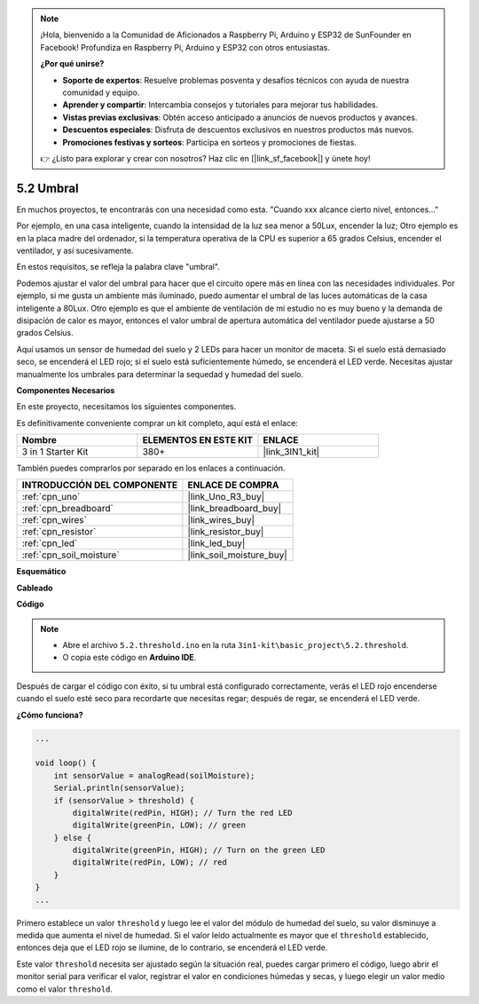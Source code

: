 .. note::

    ¡Hola, bienvenido a la Comunidad de Aficionados a Raspberry Pi, Arduino y ESP32 de SunFounder en Facebook! Profundiza en Raspberry Pi, Arduino y ESP32 con otros entusiastas.

    **¿Por qué unirse?**

    - **Soporte de expertos**: Resuelve problemas posventa y desafíos técnicos con ayuda de nuestra comunidad y equipo.
    - **Aprender y compartir**: Intercambia consejos y tutoriales para mejorar tus habilidades.
    - **Vistas previas exclusivas**: Obtén acceso anticipado a anuncios de nuevos productos y avances.
    - **Descuentos especiales**: Disfruta de descuentos exclusivos en nuestros productos más nuevos.
    - **Promociones festivas y sorteos**: Participa en sorteos y promociones de fiestas.

    👉 ¿Listo para explorar y crear con nosotros? Haz clic en [|link_sf_facebook|] y únete hoy!

.. _ar_threshold:

5.2 Umbral
=============

En muchos proyectos, te encontrarás con una necesidad como esta.
"Cuando xxx alcance cierto nivel, entonces..."

Por ejemplo, en una casa inteligente, cuando la intensidad de la luz sea menor a 50Lux, encender la luz;
Otro ejemplo es en la placa madre del ordenador, si la temperatura operativa de la CPU es superior a 65 grados Celsius, encender el ventilador, y así sucesivamente.

En estos requisitos, se refleja la palabra clave "umbral".

Podemos ajustar el valor del umbral para hacer que el circuito opere más en línea con las necesidades individuales.
Por ejemplo, si me gusta un ambiente más iluminado, puedo aumentar el umbral de las luces automáticas de la casa inteligente a 80Lux.
Otro ejemplo es que el ambiente de ventilación de mi estudio no es muy bueno y la demanda de disipación de calor es mayor, entonces el valor umbral de apertura automática del ventilador puede ajustarse a 50 grados Celsius.


Aquí usamos un sensor de humedad del suelo y 2 LEDs para hacer un monitor de maceta. Si el suelo está demasiado seco, se encenderá el LED rojo; si el suelo está suficientemente húmedo, se encenderá el LED verde. Necesitas ajustar manualmente los umbrales para determinar la sequedad y humedad del suelo.

**Componentes Necesarios**

En este proyecto, necesitamos los siguientes componentes.

Es definitivamente conveniente comprar un kit completo, aquí está el enlace:

.. list-table::
    :widths: 20 20 20
    :header-rows: 1

    *   - Nombre	
        - ELEMENTOS EN ESTE KIT
        - ENLACE
    *   - 3 in 1 Starter Kit
        - 380+
        - |link_3IN1_kit|

También puedes comprarlos por separado en los enlaces a continuación.

.. list-table::
    :widths: 30 20
    :header-rows: 1

    *   - INTRODUCCIÓN DEL COMPONENTE
        - ENLACE DE COMPRA

    *   - :ref:`cpn_uno`
        - |link_Uno_R3_buy|
    *   - :ref:`cpn_breadboard`
        - |link_breadboard_buy|
    *   - :ref:`cpn_wires`
        - |link_wires_buy|
    *   - :ref:`cpn_resistor`
        - |link_resistor_buy|
    *   - :ref:`cpn_led`
        - |link_led_buy|
    *   - :ref:`cpn_soil_moisture`
        - |link_soil_moisture_buy|

**Esquemático**

.. image:: img/circuit_8.2_threshold.png

**Cableado**

.. image:: img/threshold_bb.png
    :width: 600
    :align: center

**Código**

.. note::

    * Abre el archivo ``5.2.threshold.ino`` en la ruta ``3in1-kit\basic_project\5.2.threshold``.
    * O copia este código en **Arduino IDE**.
    

.. raw:: html
    
    <iframe src=https://create.arduino.cc/editor/sunfounder01/9936413a-6e6c-4e57-b0c6-5df58dd48a3c/preview?embed style="height:510px;width:100%;margin:10px 0" frameborder=0></iframe>
    
Después de cargar el código con éxito, si tu umbral está configurado correctamente, verás el LED rojo encenderse cuando el suelo esté seco para recordarte que necesitas regar; después de regar, se encenderá el LED verde.

**¿Cómo funciona?**

.. code-block:: Arduino

    ...

    void loop() {
        int sensorValue = analogRead(soilMoisture);
        Serial.println(sensorValue);
        if (sensorValue > threshold) {
            digitalWrite(redPin, HIGH); // Turn the red LED
            digitalWrite(greenPin, LOW); // green
        } else {
            digitalWrite(greenPin, HIGH); // Turn on the green LED
            digitalWrite(redPin, LOW); // red
        }
    }
    ...

Primero establece un valor ``threshold`` y luego lee el valor del módulo de humedad del suelo, su valor disminuye a medida que aumenta el nivel de humedad. Si el valor leído actualmente es mayor que el ``threshold`` establecido, entonces deja que el LED rojo se ilumine, de lo contrario, se encenderá el LED verde.

Este valor ``threshold`` necesita ser ajustado según la situación real, puedes cargar primero el código, luego abrir el monitor serial para verificar el valor, registrar el valor en condiciones húmedas y secas, y luego elegir un valor medio como el valor ``threshold``.

